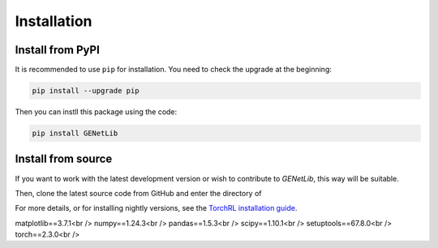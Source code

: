 Installation
============


Install from PyPI
^^^^^^^^^^^^^^^^^^
It is recommended to use ``pip`` for installation. You need to check the upgrade at the beginning:

.. code-block:: console

   pip install --upgrade pip

Then you can instll this package using the code:

.. code-block:: console

   pip install GENetLib

Install from source
^^^^^^^^^^^^^^^^^^^^^^^

If you want to work with the latest development version or wish to contribute to `GENetLib`, this way will be suitable.


Then, clone the latest source code from GitHub and enter the directory of


For more details, or for installing nightly versions, see the
`TorchRL installation guide <https://github.com/pytorch/rl#installation>`__.




matplotlib==3.7.1<br />
numpy==1.24.3<br />
pandas==1.5.3<br />
scipy==1.10.1<br />
setuptools==67.8.0<br />
torch==2.3.0<br />